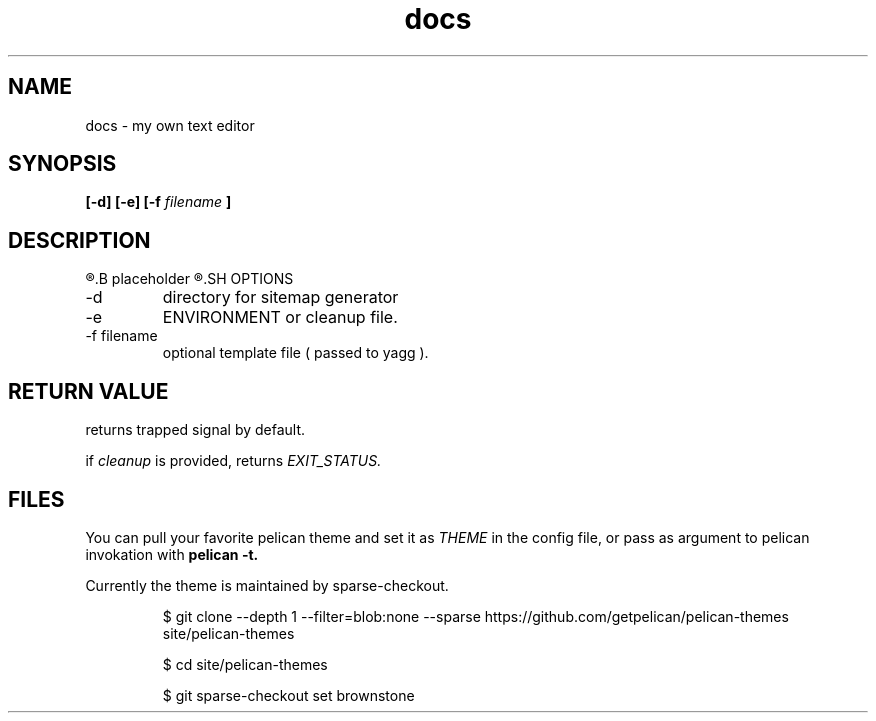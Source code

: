 .TH docs 1 "21 July 2022" "version 1.0"
.SH NAME
docs - my own text editor
.SH SYNOPSIS
.B [-d] [-e]
.B [-f
.I filename
.B ]
.SH DESCRIPTION
.R Here is the
.B placeholder
.R for README.rst
.SH OPTIONS
.IP -d
directory for sitemap generator
.IP -e | cleanup
ENVIRONMENT or cleanup file.
.IP "-f filename"
optional template file (
passed to yagg
).
.SH RETURN VALUE
returns trapped signal by default.

if
.I cleanup
is provided, returns
.I EXIT_STATUS.

.SH FILES
You can pull your favorite pelican theme and set it as
.IR THEME " in the config file,"
or pass as argument to pelican invokation with
.B pelican \-t.

Currently the theme is maintained by sparse-checkout.

.RS
$ git clone --depth 1 --filter=blob:none --sparse https://github.com/getpelican/pelican-themes site/pelican-themes

$ cd site/pelican-themes

$ git sparse-checkout set brownstone

.RE



